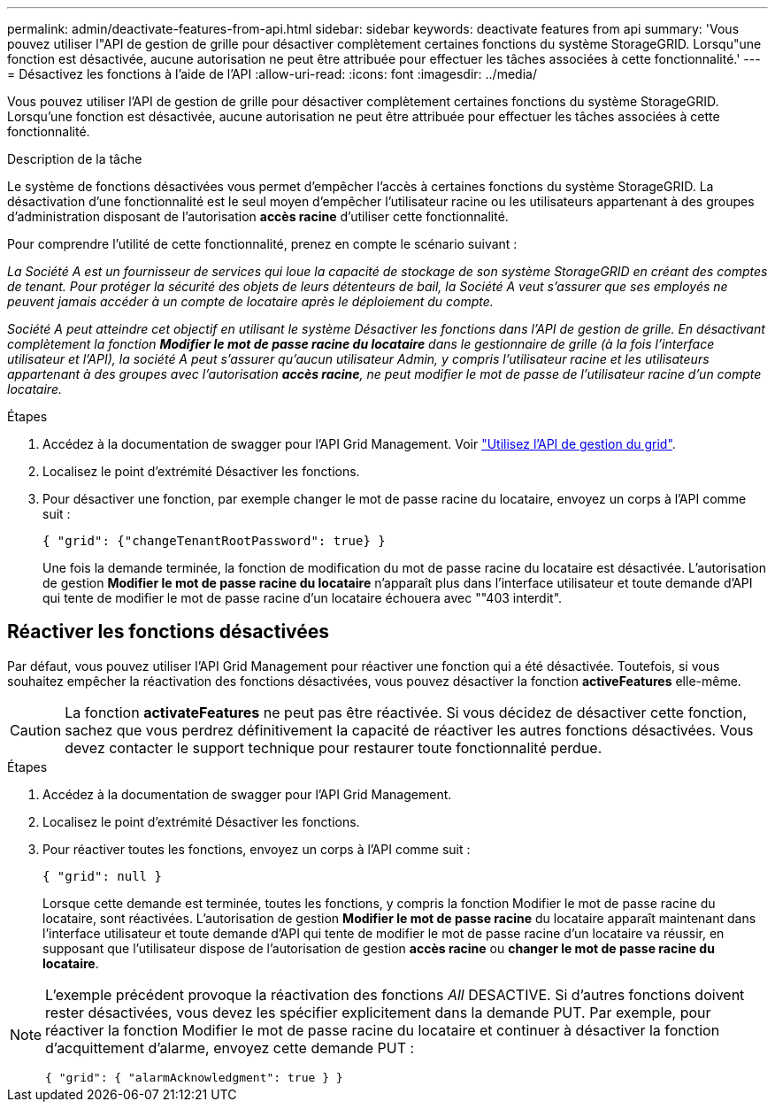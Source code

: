 ---
permalink: admin/deactivate-features-from-api.html 
sidebar: sidebar 
keywords: deactivate features from api 
summary: 'Vous pouvez utiliser l"API de gestion de grille pour désactiver complètement certaines fonctions du système StorageGRID. Lorsqu"une fonction est désactivée, aucune autorisation ne peut être attribuée pour effectuer les tâches associées à cette fonctionnalité.' 
---
= Désactivez les fonctions à l'aide de l'API
:allow-uri-read: 
:icons: font
:imagesdir: ../media/


[role="lead"]
Vous pouvez utiliser l'API de gestion de grille pour désactiver complètement certaines fonctions du système StorageGRID. Lorsqu'une fonction est désactivée, aucune autorisation ne peut être attribuée pour effectuer les tâches associées à cette fonctionnalité.

.Description de la tâche
Le système de fonctions désactivées vous permet d'empêcher l'accès à certaines fonctions du système StorageGRID. La désactivation d'une fonctionnalité est le seul moyen d'empêcher l'utilisateur racine ou les utilisateurs appartenant à des groupes d'administration disposant de l'autorisation *accès racine* d'utiliser cette fonctionnalité.

Pour comprendre l'utilité de cette fonctionnalité, prenez en compte le scénario suivant :

_La Société A est un fournisseur de services qui loue la capacité de stockage de son système StorageGRID en créant des comptes de tenant. Pour protéger la sécurité des objets de leurs détenteurs de bail, la Société A veut s'assurer que ses employés ne peuvent jamais accéder à un compte de locataire après le déploiement du compte._

_Société A peut atteindre cet objectif en utilisant le système Désactiver les fonctions dans l'API de gestion de grille. En désactivant complètement la fonction *Modifier le mot de passe racine du locataire* dans le gestionnaire de grille (à la fois l'interface utilisateur et l'API), la société A peut s'assurer qu'aucun utilisateur Admin, y compris l'utilisateur racine et les utilisateurs appartenant à des groupes avec l'autorisation *accès racine*, ne peut modifier le mot de passe de l'utilisateur racine d'un compte locataire._

.Étapes
. Accédez à la documentation de swagger pour l'API Grid Management. Voir link:using-grid-management-api.html["Utilisez l'API de gestion du grid"].
. Localisez le point d'extrémité Désactiver les fonctions.
. Pour désactiver une fonction, par exemple changer le mot de passe racine du locataire, envoyez un corps à l'API comme suit :
+
`{ "grid": {"changeTenantRootPassword": true} }`

+
Une fois la demande terminée, la fonction de modification du mot de passe racine du locataire est désactivée. L'autorisation de gestion *Modifier le mot de passe racine du locataire* n'apparaît plus dans l'interface utilisateur et toute demande d'API qui tente de modifier le mot de passe racine d'un locataire échouera avec ""403 interdit".





== Réactiver les fonctions désactivées

Par défaut, vous pouvez utiliser l'API Grid Management pour réactiver une fonction qui a été désactivée. Toutefois, si vous souhaitez empêcher la réactivation des fonctions désactivées, vous pouvez désactiver la fonction *activeFeatures* elle-même.


CAUTION: La fonction *activateFeatures* ne peut pas être réactivée. Si vous décidez de désactiver cette fonction, sachez que vous perdrez définitivement la capacité de réactiver les autres fonctions désactivées. Vous devez contacter le support technique pour restaurer toute fonctionnalité perdue.

.Étapes
. Accédez à la documentation de swagger pour l'API Grid Management.
. Localisez le point d'extrémité Désactiver les fonctions.
. Pour réactiver toutes les fonctions, envoyez un corps à l'API comme suit :
+
`{ "grid": null }`

+
Lorsque cette demande est terminée, toutes les fonctions, y compris la fonction Modifier le mot de passe racine du locataire, sont réactivées. L'autorisation de gestion *Modifier le mot de passe racine* du locataire apparaît maintenant dans l'interface utilisateur et toute demande d'API qui tente de modifier le mot de passe racine d'un locataire va réussir, en supposant que l'utilisateur dispose de l'autorisation de gestion *accès racine* ou *changer le mot de passe racine du locataire*.



[NOTE]
====
L'exemple précédent provoque la réactivation des fonctions _All_ DESACTIVE. Si d'autres fonctions doivent rester désactivées, vous devez les spécifier explicitement dans la demande PUT. Par exemple, pour réactiver la fonction Modifier le mot de passe racine du locataire et continuer à désactiver la fonction d'acquittement d'alarme, envoyez cette demande PUT :

`{ "grid": { "alarmAcknowledgment": true } }`

====